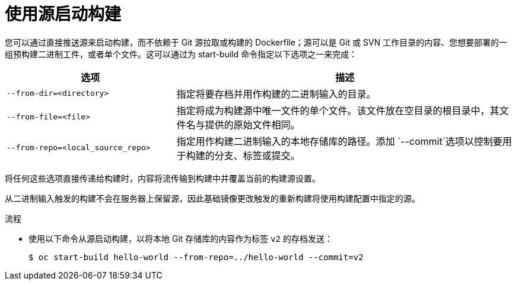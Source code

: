 // Module included in the following assemblies:
// * builds/basic-build-operations.adoc

:_content-type: PROCEDURE
[id="builds-basic-start-source_{context}"]
= 使用源启动构建

您可以通过直接推送源来启动构建，而不依赖于 Git 源拉取或构建的 Dockerfile；源可以是 Git 或 SVN 工作目录的内容、您想要部署的一组预构建二进制工件，或者单个文件。这可以通过为 start-build 命令指定以下选项之一来完成：

[cols="1,2",options="header"]
|===
|选项 |描述

|`--from-dir=<directory>`
|指定将要存档并用作构建的二进制输入的目录。

|`--from-file=<file>`
|指定将成为构建源中唯一文件的单个文件。该文件放在空目录的根目录中，其文件名与提供的原始文件相同。

|`--from-repo=<local_source_repo>`
|指定用作构建二进制输入的本地存储库的路径。添加 `--commit`选项以控制要用于构建的分支、标签或提交。
|===

将任何这些选项直接传递给构建时，内容将流传输到构建中并覆盖当前的构建源设置。

[注意]
====
从二进制输入触发的构建不会在服务器上保留源，因此基础镜像更改触发的重新构建将使用构建配置中指定的源。
====

.流程

* 使用以下命令从源启动构建，以将本地 Git 存储库的内容作为标签 `v2` 的存档发送：
+
[source,terminal]
----
$ oc start-build hello-world --from-repo=../hello-world --commit=v2
----
